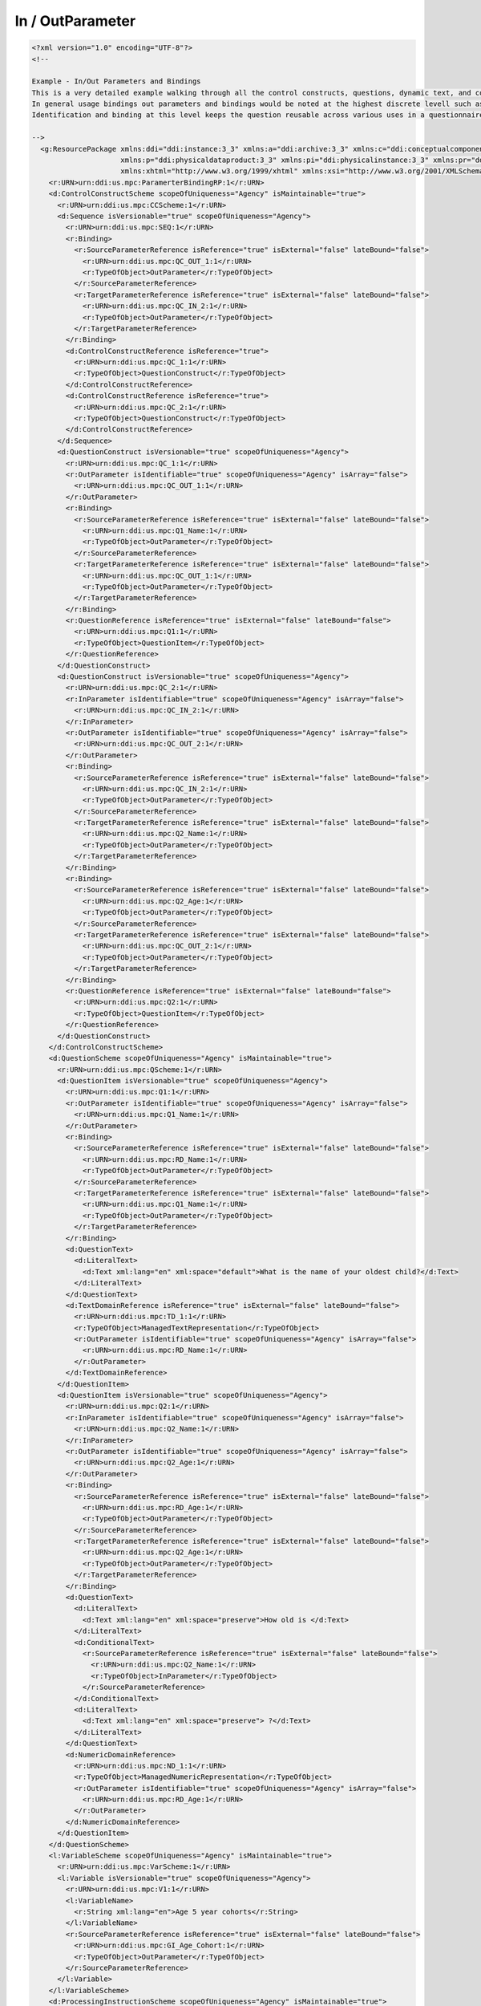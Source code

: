 In / OutParameter
==================
    
.. code-block:: XML    
    
  <?xml version="1.0" encoding="UTF-8"?>
  <!--
    
  Example - In/Out Parameters and Bindings
  This is a very detailed example walking through all the control constructs, questions, dynamic text, and control constructs. 
  In general usage bindings out parameters and bindings would be noted at the highest discrete levell such as the Question Construct for the data captured by a Question Item. 
  Identification and binding at this level keeps the question reusable across various uses in a questionnaire.
    
  -->
    <g:ResourcePackage xmlns:ddi="ddi:instance:3_3" xmlns:a="ddi:archive:3_3" xmlns:c="ddi:conceptualcomponent:3_3" xmlns:cm="ddi:comparative:3_3" xmlns:d="ddi:datacollection:3_3" xmlns:g="ddi:group:3_3" xmlns:l="ddi:logicalproduct:3_3"
                       xmlns:p="ddi:physicaldataproduct:3_3" xmlns:pi="ddi:physicalinstance:3_3" xmlns:pr="ddi:ddiprofile:3_3" xmlns:r="ddi:reusable:3_3" xmlns:s="ddi:studyunit:3_3" xmlns:dc="http://purl.org/dc/elements/1.1/"
                       xmlns:xhtml="http://www.w3.org/1999/xhtml" xmlns:xsi="http://www.w3.org/2001/XMLSchema-instance" xsi:schemaLocation="ddi:instance:3_3 ../../XMLSchema/instance.xsd">
      <r:URN>urn:ddi:us.mpc:ParamerterBindingRP:1</r:URN>
      <d:ControlConstructScheme scopeOfUniqueness="Agency" isMaintainable="true">
        <r:URN>urn:ddi:us.mpc:CCScheme:1</r:URN>
        <d:Sequence isVersionable="true" scopeOfUniqueness="Agency">
          <r:URN>urn:ddi:us.mpc:SEQ:1</r:URN>
          <r:Binding>
            <r:SourceParameterReference isReference="true" isExternal="false" lateBound="false">
              <r:URN>urn:ddi:us.mpc:QC_OUT_1:1</r:URN>
              <r:TypeOfObject>OutParameter</r:TypeOfObject>
            </r:SourceParameterReference>
            <r:TargetParameterReference isReference="true" isExternal="false" lateBound="false">
              <r:URN>urn:ddi:us.mpc:QC_IN_2:1</r:URN>
              <r:TypeOfObject>OutParameter</r:TypeOfObject>
            </r:TargetParameterReference>
          </r:Binding>
          <d:ControlConstructReference isReference="true">
            <r:URN>urn:ddi:us.mpc:QC_1:1</r:URN>
            <r:TypeOfObject>QuestionConstruct</r:TypeOfObject>
          </d:ControlConstructReference>
          <d:ControlConstructReference isReference="true">
            <r:URN>urn:ddi:us.mpc:QC_2:1</r:URN>
            <r:TypeOfObject>QuestionConstruct</r:TypeOfObject>
          </d:ControlConstructReference>
        </d:Sequence>
        <d:QuestionConstruct isVersionable="true" scopeOfUniqueness="Agency">
          <r:URN>urn:ddi:us.mpc:QC_1:1</r:URN>
          <r:OutParameter isIdentifiable="true" scopeOfUniqueness="Agency" isArray="false">
            <r:URN>urn:ddi:us.mpc:QC_OUT_1:1</r:URN>
          </r:OutParameter>
          <r:Binding>
            <r:SourceParameterReference isReference="true" isExternal="false" lateBound="false">
              <r:URN>urn:ddi:us.mpc:Q1_Name:1</r:URN>
              <r:TypeOfObject>OutParameter</r:TypeOfObject>
            </r:SourceParameterReference>
            <r:TargetParameterReference isReference="true" isExternal="false" lateBound="false">
              <r:URN>urn:ddi:us.mpc:QC_OUT_1:1</r:URN>
              <r:TypeOfObject>OutParameter</r:TypeOfObject>
            </r:TargetParameterReference>
          </r:Binding>
          <r:QuestionReference isReference="true" isExternal="false" lateBound="false">
            <r:URN>urn:ddi:us.mpc:Q1:1</r:URN>
            <r:TypeOfObject>QuestionItem</r:TypeOfObject>
          </r:QuestionReference>
        </d:QuestionConstruct>
        <d:QuestionConstruct isVersionable="true" scopeOfUniqueness="Agency">
          <r:URN>urn:ddi:us.mpc:QC_2:1</r:URN>
          <r:InParameter isIdentifiable="true" scopeOfUniqueness="Agency" isArray="false">
            <r:URN>urn:ddi:us.mpc:QC_IN_2:1</r:URN>
          </r:InParameter>
          <r:OutParameter isIdentifiable="true" scopeOfUniqueness="Agency" isArray="false">
            <r:URN>urn:ddi:us.mpc:QC_OUT_2:1</r:URN>
          </r:OutParameter>
          <r:Binding>
            <r:SourceParameterReference isReference="true" isExternal="false" lateBound="false">
              <r:URN>urn:ddi:us.mpc:QC_IN_2:1</r:URN>
              <r:TypeOfObject>OutParameter</r:TypeOfObject>
            </r:SourceParameterReference>
            <r:TargetParameterReference isReference="true" isExternal="false" lateBound="false">
              <r:URN>urn:ddi:us.mpc:Q2_Name:1</r:URN>
              <r:TypeOfObject>OutParameter</r:TypeOfObject>
            </r:TargetParameterReference>
          </r:Binding>
          <r:Binding>
            <r:SourceParameterReference isReference="true" isExternal="false" lateBound="false">
              <r:URN>urn:ddi:us.mpc:Q2_Age:1</r:URN>
              <r:TypeOfObject>OutParameter</r:TypeOfObject>
            </r:SourceParameterReference>
            <r:TargetParameterReference isReference="true" isExternal="false" lateBound="false">
              <r:URN>urn:ddi:us.mpc:QC_OUT_2:1</r:URN>
              <r:TypeOfObject>OutParameter</r:TypeOfObject>
            </r:TargetParameterReference>
          </r:Binding>
          <r:QuestionReference isReference="true" isExternal="false" lateBound="false">
            <r:URN>urn:ddi:us.mpc:Q2:1</r:URN>
            <r:TypeOfObject>QuestionItem</r:TypeOfObject>
          </r:QuestionReference>
        </d:QuestionConstruct>
      </d:ControlConstructScheme>
      <d:QuestionScheme scopeOfUniqueness="Agency" isMaintainable="true">
        <r:URN>urn:ddi:us.mpc:QScheme:1</r:URN>
        <d:QuestionItem isVersionable="true" scopeOfUniqueness="Agency">
          <r:URN>urn:ddi:us.mpc:Q1:1</r:URN>
          <r:OutParameter isIdentifiable="true" scopeOfUniqueness="Agency" isArray="false">
            <r:URN>urn:ddi:us.mpc:Q1_Name:1</r:URN>
          </r:OutParameter>
          <r:Binding>
            <r:SourceParameterReference isReference="true" isExternal="false" lateBound="false">
              <r:URN>urn:ddi:us.mpc:RD_Name:1</r:URN>
              <r:TypeOfObject>OutParameter</r:TypeOfObject>
            </r:SourceParameterReference>
            <r:TargetParameterReference isReference="true" isExternal="false" lateBound="false">
              <r:URN>urn:ddi:us.mpc:Q1_Name:1</r:URN>
              <r:TypeOfObject>OutParameter</r:TypeOfObject>
            </r:TargetParameterReference>
          </r:Binding>
          <d:QuestionText>
            <d:LiteralText>
              <d:Text xml:lang="en" xml:space="default">What is the name of your oldest child?</d:Text>
            </d:LiteralText>
          </d:QuestionText>
          <d:TextDomainReference isReference="true" isExternal="false" lateBound="false">
            <r:URN>urn:ddi:us.mpc:TD_1:1</r:URN>
            <r:TypeOfObject>ManagedTextRepresentation</r:TypeOfObject>
            <r:OutParameter isIdentifiable="true" scopeOfUniqueness="Agency" isArray="false">
              <r:URN>urn:ddi:us.mpc:RD_Name:1</r:URN>
            </r:OutParameter>
          </d:TextDomainReference>
        </d:QuestionItem>
        <d:QuestionItem isVersionable="true" scopeOfUniqueness="Agency">
          <r:URN>urn:ddi:us.mpc:Q2:1</r:URN>
          <r:InParameter isIdentifiable="true" scopeOfUniqueness="Agency" isArray="false">
            <r:URN>urn:ddi:us.mpc:Q2_Name:1</r:URN>
          </r:InParameter>
          <r:OutParameter isIdentifiable="true" scopeOfUniqueness="Agency" isArray="false">
            <r:URN>urn:ddi:us.mpc:Q2_Age:1</r:URN>
          </r:OutParameter>
          <r:Binding>
            <r:SourceParameterReference isReference="true" isExternal="false" lateBound="false">
              <r:URN>urn:ddi:us.mpc:RD_Age:1</r:URN>
              <r:TypeOfObject>OutParameter</r:TypeOfObject>
            </r:SourceParameterReference>
            <r:TargetParameterReference isReference="true" isExternal="false" lateBound="false">
              <r:URN>urn:ddi:us.mpc:Q2_Age:1</r:URN>
              <r:TypeOfObject>OutParameter</r:TypeOfObject>
            </r:TargetParameterReference>
          </r:Binding>
          <d:QuestionText>
            <d:LiteralText>
              <d:Text xml:lang="en" xml:space="preserve">How old is </d:Text>
            </d:LiteralText>
            <d:ConditionalText>
              <r:SourceParameterReference isReference="true" isExternal="false" lateBound="false">
                <r:URN>urn:ddi:us.mpc:Q2_Name:1</r:URN>
                <r:TypeOfObject>InParameter</r:TypeOfObject>
              </r:SourceParameterReference>
            </d:ConditionalText>
            <d:LiteralText>
              <d:Text xml:lang="en" xml:space="preserve"> ?</d:Text>
            </d:LiteralText>
          </d:QuestionText>
          <d:NumericDomainReference>
            <r:URN>urn:ddi:us.mpc:ND_1:1</r:URN>
            <r:TypeOfObject>ManagedNumericRepresentation</r:TypeOfObject>
            <r:OutParameter isIdentifiable="true" scopeOfUniqueness="Agency" isArray="false">
              <r:URN>urn:ddi:us.mpc:RD_Age:1</r:URN>
            </r:OutParameter>
          </d:NumericDomainReference>
        </d:QuestionItem>
      </d:QuestionScheme>
      <l:VariableScheme scopeOfUniqueness="Agency" isMaintainable="true">
        <r:URN>urn:ddi:us.mpc:VarScheme:1</r:URN>
        <l:Variable isVersionable="true" scopeOfUniqueness="Agency">
          <r:URN>urn:ddi:us.mpc:V1:1</r:URN>
          <l:VariableName>
            <r:String xml:lang="en">Age 5 year cohorts</r:String>
          </l:VariableName>
          <r:SourceParameterReference isReference="true" isExternal="false" lateBound="false">
            <r:URN>urn:ddi:us.mpc:GI_Age_Cohort:1</r:URN>
            <r:TypeOfObject>OutParameter</r:TypeOfObject>
          </r:SourceParameterReference>
        </l:Variable>
      </l:VariableScheme>
      <d:ProcessingInstructionScheme scopeOfUniqueness="Agency" isMaintainable="true">
        <r:URN>urn:ddi:us.mpc:ProcInstScheme:1</r:URN>
        <d:GenerationInstruction isVersionable="true" scopeOfUniqueness="Agency">
          <r:URN>urn:ddi:us.mpc:GI:1</r:URN>
          <r:CommandCode>
            <r:Command>
              <r:ProgramLanguage>SPSS</r:ProgramLanguage>
              <r:InParameter isIdentifiable="true" scopeOfUniqueness="Agency" isArray="false">
                <r:URN>urn:ddi:us.mpc:GI_Age:1</r:URN>
                <r:Alias>AGE</r:Alias>
              </r:InParameter>
              <r:OutParameter isIdentifiable="true" scopeOfUniqueness="Agency" isArray="false">
                <r:URN>urn:ddi:us.mpc:GI_Age_Cohort:1</r:URN>
                <r:Alias>AGE_5</r:Alias>
              </r:OutParameter>
              <r:Binding>
                <r:SourceParameterReference isReference="true" isExternal="false" lateBound="false">
                  <r:URN>urn:ddi:us.mpc:QC_OUT_2:1</r:URN>
                  <r:TypeOfObject>OutParameter</r:TypeOfObject>
                </r:SourceParameterReference>
                <r:TargetParameterReference isReference="true" isExternal="false" lateBound="false">
                  <r:URN>urn:ddi:us.mpc:GI_Age:1</r:URN>
                  <r:TypeOfObject>InParameter</r:TypeOfObject>
                </r:TargetParameterReference>
              </r:Binding>
              <r:CommandContent>If (AGE &amp;lt; 5) AGE_5=1; If (AGE &amp;gt;=5) &amp; (AGE &amp;lt; 10) AGE_5=2; If (AGE &amp;gt;=10 &amp; (AGE &amp;lt; 15) AGE_5=3; If (AGE &amp;gt;=15 &amp; (AGE &amp;lt; 20) AGE_5=4; If (AGE &amp;gt;=20 AGE_5=5</r:CommandContent>
            </r:Command>
          </r:CommandCode>
        </d:GenerationInstruction>
      </d:ProcessingInstructionScheme>
    </g:ResourcePackage>
